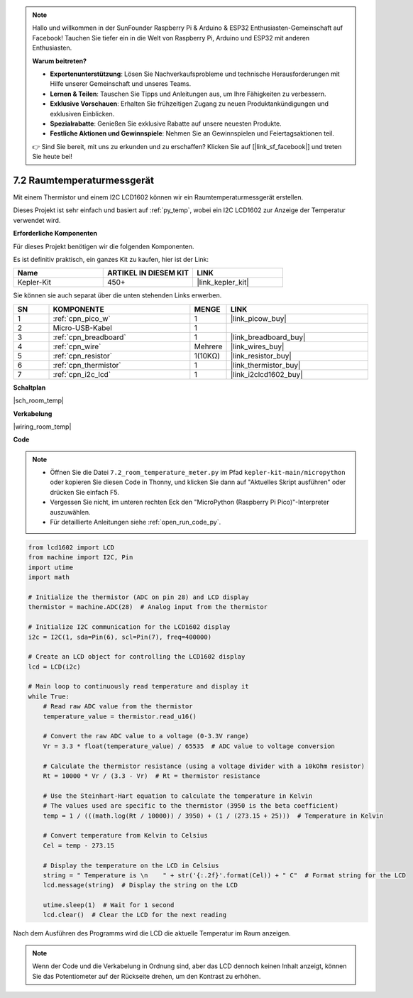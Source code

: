 .. note::

    Hallo und willkommen in der SunFounder Raspberry Pi & Arduino & ESP32 Enthusiasten-Gemeinschaft auf Facebook! Tauchen Sie tiefer ein in die Welt von Raspberry Pi, Arduino und ESP32 mit anderen Enthusiasten.

    **Warum beitreten?**

    - **Expertenunterstützung**: Lösen Sie Nachverkaufsprobleme und technische Herausforderungen mit Hilfe unserer Gemeinschaft und unseres Teams.
    - **Lernen & Teilen**: Tauschen Sie Tipps und Anleitungen aus, um Ihre Fähigkeiten zu verbessern.
    - **Exklusive Vorschauen**: Erhalten Sie frühzeitigen Zugang zu neuen Produktankündigungen und exklusiven Einblicken.
    - **Spezialrabatte**: Genießen Sie exklusive Rabatte auf unsere neuesten Produkte.
    - **Festliche Aktionen und Gewinnspiele**: Nehmen Sie an Gewinnspielen und Feiertagsaktionen teil.

    👉 Sind Sie bereit, mit uns zu erkunden und zu erschaffen? Klicken Sie auf [|link_sf_facebook|] und treten Sie heute bei!

.. _py_room_temp:

7.2 Raumtemperaturmessgerät
======================================

Mit einem Thermistor und einem I2C LCD1602 können wir ein Raumtemperaturmessgerät erstellen.

Dieses Projekt ist sehr einfach und basiert auf :ref:`py_temp`, wobei ein I2C LCD1602 zur Anzeige der Temperatur verwendet wird.


**Erforderliche Komponenten**

Für dieses Projekt benötigen wir die folgenden Komponenten.

Es ist definitiv praktisch, ein ganzes Kit zu kaufen, hier ist der Link:

.. list-table::
    :widths: 20 20 20
    :header-rows: 1

    *   - Name
        - ARTIKEL IN DIESEM KIT
        - LINK
    *   - Kepler-Kit
        - 450+
        - |link_kepler_kit|

Sie können sie auch separat über die unten stehenden Links erwerben.


.. list-table::
    :widths: 5 20 5 20
    :header-rows: 1

    *   - SN
        - KOMPONENTE	
        - MENGE
        - LINK

    *   - 1
        - :ref:`cpn_pico_w`
        - 1
        - |link_picow_buy|
    *   - 2
        - Micro-USB-Kabel
        - 1
        - 
    *   - 3
        - :ref:`cpn_breadboard`
        - 1
        - |link_breadboard_buy|
    *   - 4
        - :ref:`cpn_wire`
        - Mehrere
        - |link_wires_buy|
    *   - 5
        - :ref:`cpn_resistor`
        - 1(10KΩ)
        - |link_resistor_buy|
    *   - 6
        - :ref:`cpn_thermistor`
        - 1
        - |link_thermistor_buy|
    *   - 7
        - :ref:`cpn_i2c_lcd`
        - 1
        - |link_i2clcd1602_buy|

**Schaltplan**

|sch_room_temp|


**Verkabelung**

|wiring_room_temp|

**Code**

.. note::

    * Öffnen Sie die Datei ``7.2_room_temperature_meter.py`` im Pfad ``kepler-kit-main/micropython`` oder kopieren Sie diesen Code in Thonny, und klicken Sie dann auf "Aktuelles Skript ausführen" oder drücken Sie einfach F5.

    * Vergessen Sie nicht, im unteren rechten Eck den "MicroPython (Raspberry Pi Pico)"-Interpreter auszuwählen.

    * Für detaillierte Anleitungen siehe :ref:`open_run_code_py`.


.. code-block:: python

    from lcd1602 import LCD
    from machine import I2C, Pin
    import utime
    import math

    # Initialize the thermistor (ADC on pin 28) and LCD display
    thermistor = machine.ADC(28)  # Analog input from the thermistor

    # Initialize I2C communication for the LCD1602 display
    i2c = I2C(1, sda=Pin(6), scl=Pin(7), freq=400000)

    # Create an LCD object for controlling the LCD1602 display
    lcd = LCD(i2c)

    # Main loop to continuously read temperature and display it
    while True:
        # Read raw ADC value from the thermistor
        temperature_value = thermistor.read_u16()

        # Convert the raw ADC value to a voltage (0-3.3V range)
        Vr = 3.3 * float(temperature_value) / 65535  # ADC value to voltage conversion

        # Calculate the thermistor resistance (using a voltage divider with a 10kOhm resistor)
        Rt = 10000 * Vr / (3.3 - Vr)  # Rt = thermistor resistance

        # Use the Steinhart-Hart equation to calculate the temperature in Kelvin
        # The values used are specific to the thermistor (3950 is the beta coefficient)
        temp = 1 / (((math.log(Rt / 10000)) / 3950) + (1 / (273.15 + 25)))  # Temperature in Kelvin

        # Convert temperature from Kelvin to Celsius
        Cel = temp - 273.15

        # Display the temperature on the LCD in Celsius
        string = " Temperature is \n    " + str('{:.2f}'.format(Cel)) + " C"  # Format string for the LCD
        lcd.message(string)  # Display the string on the LCD

        utime.sleep(1)  # Wait for 1 second
        lcd.clear()  # Clear the LCD for the next reading

        
Nach dem Ausführen des Programms wird die LCD die aktuelle Temperatur im Raum anzeigen.

.. note:: 
    Wenn der Code und die Verkabelung in Ordnung sind, aber das LCD dennoch keinen Inhalt anzeigt, können Sie das Potentiometer auf der Rückseite drehen, um den Kontrast zu erhöhen.
